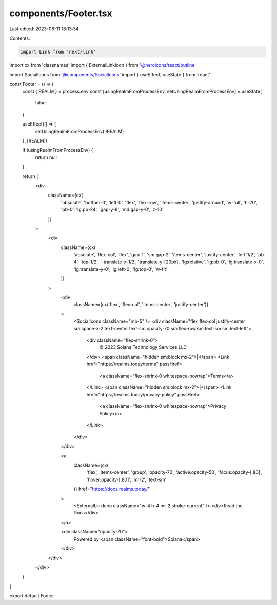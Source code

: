 components/Footer.tsx
=====================

Last edited: 2023-08-11 18:13:34

Contents:

.. code-block:: tsx

    import Link from 'next/link'
import cx from 'classnames'
import { ExternalLinkIcon } from '@heroicons/react/outline'

import SocialIcons from '@components/SocialIcons'
import { useEffect, useState } from 'react'

const Footer = () => {
  const { REALM } = process.env
  const [usingRealmFromProcessEnv, setUsingRealmFromProcessEnv] = useState(
    false
  )

  useEffect(() => {
    setUsingRealmFromProcessEnv(!!REALM)
  }, [REALM])

  if (usingRealmFromProcessEnv) {
    return null
  }

  return (
    <div
      className={cx(
        'absolute',
        'bottom-0',
        'left-0',
        'flex',
        'flex-row',
        'items-center',
        'justify-around',
        'w-full',
        'h-20',
        'pb-0',
        'lg:pb-24',
        'gap-y-8',
        'md:gap-y-0',
        'z-10'
      )}
    >
      <div
        className={cx(
          'absolute',
          'flex-col',
          'flex',
          'gap-1',
          'sm:gap-2',
          'items-center',
          'justify-center',
          'left-1/2',
          'pb-4',
          'top-1/2',
          '-translate-x-1/2',
          'translate-y-[20px]',
          'lg:relative',
          'lg:pb-0',
          'lg:translate-x-0',
          'lg:translate-y-0',
          'lg:left-0',
          'lg:top-0',
          'w-fit'
        )}
      >
        <div
          className={cx('flex', 'flex-col', 'items-center', 'justify-center')}
        >
          <SocialIcons className="mb-5" />
          <div className="flex flex-col justify-center sm:space-x-2 text-center text-sm opacity-70 sm:flex-row sm:text-sm sm:text-left">
            <div className="flex-shrink-0">
              © 2023 Solana Technology Services LLC
            </div>
            <span className="hidden sm:block mx-2">|</span>
            <Link href="https://realms.today/terms" passHref>
              <a className="flex-shrink-0 whitespace-nowrap">Terms</a>
            </Link>
            <span className="hidden sm:block mx-2">|</span>
            <Link href="https://realms.today/privacy-policy" passHref>
              <a className="flex-shrink-0 whitespace-nowrap">Privacy Policy</a>
            </Link>
          </div>
        </div>

        <a
          className={cx(
            'flex',
            'items-center',
            'group',
            'opacity-70',
            'active:opacity-50',
            'focus:opacity-[.80]',
            'hover:opacity-[.80]',
            'mr-2',
            'text-sm'
          )}
          href="https://docs.realms.today/"
        >
          <ExternalLinkIcon className="w-4 h-4 mr-2 stroke-current" />
          <div>Read the Docs</div>
        </a>

        <div className="opacity-70">
          Powered by <span className="font-bold">Solana</span>
        </div>
      </div>
    </div>
  )
}

export default Footer


